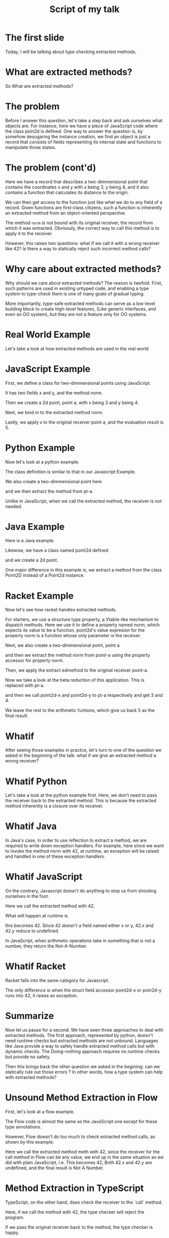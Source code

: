 #+title: Script of my talk

* The first slide
Today, I will be talking about type checking extracted methods.

* What are extracted methods?
So What are extracted methods?

* The problem
Before I answer this question, let's take a step back and ask ourselves what objects are. For
instance, here we have a piece of JavaScript code where the class poin2d is defined. One way to
answer the question is, by somehow desugaring the instance creation, we find an object is just a record that
consists of fields representing its internal state and functions to manipulate those states.

* The problem (cont'd)
Here we have a record that describes a two-dimmensional point that contains the coordinates x
and y with x being 3, y being 4, and it also contains a function that calculates its distance to the
origin.

We can then get access to the function just like what we do to any field of a record. Given
functions are first-class citizens, such a function is inherently an extracted method from an
object-oriented perspective.

The method ~norm~ is not bound with its original receiver, the record from
which it was extracted. Obvisouly, the correct way to call this method is to apply it to the
receiver.

However, this raises two questions: what if we call it with a wrong receiver like 42? Is there a way
to statically reject such incorrect method calls?

* Why care about extracted methods?
Why should we care about extracted methods?  The reason is twofold. First, such patterns are used in
existing untyped code, and enabling a type system to type-check them is one of many goals of gradual
typing.

More importantly, type-safe extracted methods can serve as a low-level building block to create
high-level features, (Like generic interfaces, and even an OO system), but they are not a feature
only for OO systems.

* Real World Example
Let's take a look at how extracted methods are used in the real world

* JavaScript Example
First, we define a class for two-dimmensional points using JavaScript.

It has two fields x and y, and the method norm.

Then we create a 2d point, point a, with x being 3 and y being 4.

Next, we bind m to the extracted method norm.

Lastly, we apply ~m~ to the original receiver point a, and the evaluation result is 5.

* Python Example
Now let's look at a python example.

The class definition is similar to that in our Javascript
Example.

We also create a two-dimmensional point here

and we then extract the method from pt-a.

Unlike in JavaScript, when we call the extracted method, the receiver is not needed.

* Java Example
Here is a Java example.

Likewise, we have a class named point2d defined

and we create a 2d point.

One major difference in this example is, we extract a method from the class Point2D instead of a
Point2d instance.

* Racket Example
Now let's see how racket handles extracted methods.

For starters, we use a structure type property, a Vtable-like mechanism to dispatch methods. Here we
use it to define a property named norm, which expects its value to be a function. point2d's value
expresion for the property norm is a function whose only parameter is the receiver.

Next, we also create a two-dimmensional point, point a

and then we extract the method norm from point-a using the property accessor for property norm.

Then, we apply the extract edmethod to the original receiver point-a.

Now we take a look at the beta reduction of this application. This is replaced with pt-a.

and then we call point2d-x and point2d-y to pt-a respectively and get 3 and 4.


We leave the rest to the arithmetic funtions, which give us back 5 as the final result.

* Whatif
After seeing those examples in practce, let's turn to one of the question we asked in the beginning of the talk:
what if we give an extracted method a wrong receiver?

* Whatif Python
Let's take a look at the python example first. Here, we don't need to pass the receiver back to the
extracted method.  This is because the extracted method inherently is a closure over its receiver.

* Whatif Java
In Java's case, in order to use reflection to extract a method, we are required to write down
exception handlers.  For example, here since we want to invoke the method norm with 42, at runtime, an exception
will be raised and handled in one of these exception handlers.

* Whatif JavaScript
On the contrary, Javascript doesn't do anything to stop us from shooting ourselves in the foot.

Here we call the extracted method with 42.

What will happen at runtime is

this becomes 42. Since 42 doesn't a field named either x or y, 42.x and 42.y reduce to undefined.

In JavaScript, when arithmetic operations take in something that is not a number, they return the
Not-A-Number.

* Whatif Racket
Racket falls into the same category for Javascript.

The only difference is when the struct field accessor point2d-x or poin2d-y runs into 42, it raises
an exception.

* Summarize
Now let us pause for a second. We have seen three approaches to deal with extracted methods. The
first approach, represented by python, doesn't need runtime checks but extracted methods are not
unbound. Languages like Java provide a way to safely handle extracted method calls but with dynamic
checks. The Doing-nothing approach requires no runtime checks but provide no safety.

Then this brings back the other question we asked in the begining: can we statically rule out those errors ? In other words, how a type system can help with extracted methods?

* Unsound Method Extraction in Flow
First, let's look at a flow example.

The Flow code is almost the same as the JavaScript one except for these type annotations.

However, Flow doesn't do too much to check extracted method calls, as shown by this example.

Here we call the extracted method meth with 42, since the receiver for the call method in Flow can
be any value, we end up in the same situation as we did with plain JavaScript, i.e. This
becomes 42, Both 42.x and 42.y are undefined, and the final result is Not A Number.

* Method Extraction in TypeScript
TypeScript, on the other hand, does check the receiver to the `call` method.

Here, if we call the method with 42, the type checker will reject the program.

If we pass the original receiver back to the method, the type checker is happy.

* Unsound Method Extraction in TypeScript
Nevertheless, Method Extraction is still unsound in TypeScript. Let's take a look at another
exapmle.

On the left hand side, we have the definition of our old friend class Point2D.

On the right hand side, for three-dimensional points, we have a new class named point3d, which
inherits Point2D. Since we have one more coordinate, we changed the constructor and the method norm
accordingly.

In addition to pt_a, we create a three-dimensional point pt_b, but annotate it with type
Point2D.

Next we extract the method norm from pt_b

and call it with pt_a. Since the method statically comes from a Point2D, the type checker has
no problem with this call site.

Unfortunately, the extracted method is actually from a three-dimensional point. So when we run the
program, this become pt_a, since pt_a only has two fields x and y, pt_a.z reduces to undefined. The
whole function call returns not a number.

* Summarize again
Apparently, Neither Flow nor TypeScript provides a sound way to handle method extraction.

On the other hand, our approach, implemented in Typed Racket, statically checks extracted methods in a
sound manner. Now let's take a dive.

* Sound Method Extraction in Typed Racket
The defintions of two structures are quite similar to those in TypeScript(except for the
parentheses). For the time being, let's skip over the structure definitions.

Likewise, we have a three-dimensional point pt-b with the annotated type being point2d.

Then, we bind m to the extracted the method norm from pt-b.

Now, if we apply m to 42, the type checker will reject the program.

If the receiver is pt-a, the type checker will still reject it too.

So the only possible receiver that will make the type checker happy is pt-b itself.


* Walkthrough
Now let's take a closer look at how Typed Racket handles this.

* Sound Method Extraction in Typed Racket
First, let's focus on how the method norm is extracted and used. Before the norm-accessor is called,
in the type environment, we know pt-a is a point2d and pt-b is a point3d.

After the application, however, pt-b is an intersection type of point2d and X, and the extracted method
m has function type X to number.

Because neither 42 nor pt-a has anything to do with the type X, We are not allowed to
apply m to either of them.

we can only call m with the original receiver pt-b.

(Action: next)

Now you might want to ask what norm-accessor does behind the scene? What does its type tell us?
Well, in order to answer those two questions, let me use the type for the property predicate to
briefly go over how occurence typing works.


* Walkthrough2
The type of this predicate, like any type predicates in any languages, says it takes any value and
returns a boolean. However, the type after : denotes the proposition, which means if any value
passes the predicate, then it has the type Has-Struct-Property prop:norm. Otherwise, it does not
have the type.

Now, let's assume there is a variable called val that has a union type of (String and Has-Struct-Property
prop:norm). In the beginning, the type environment reflects what we've
already known.

Before we apply the predicate to val, the type environment remains the same.

However, in the then branch, i.e. the predicate holds true for val, we learn it is no longer of a
union type. it has type Has-Struct-Property prop:norm.

wheras, in the else branch, we learn val is a string.


Equipped with this knowledge of occurence typing, let's move on to the type of norm-accessor.

Unlike the type of the predicate, we use an existential type result to introduce a fresh type
variable, X.

It appears in the return function type, and the proposition. Note that when the norm-accessor is
called, the existential type result is automatically unpacked.

So before the call site, we know pt-a is a two-dimmensional point, and pt-b is a three-dimensional
point.

After the call site, we learn pt-b also has a unique type, X. m is a function from X to
number.

The uniqueness of type X is how we rule out all extracted method calls with incorrect receivers

while ensuring the only receiver is the instance the method is extracted from.

However, our approach seems to have a problem. If we apply m to another three-dimensional
point, the type checker will reject the expression as well. But it looks like a safe method call, doesn't
it? Well, it is not that simple.

* Why only the receiver?
It seems that the cominbation of inheritance, in particular, method overriding and function
subtyping makes extracted method invariant in the receiver type. However, in a system with pervasive
subtyping, this is not gonna happen. Let's use a clear counterexample to demonstrate the problem.

Let's say pt-a and pt-b is statically known to have type (Has-struct-property prop:norm), m's
parameter type is the same as pt-b's. This means applying m to pt-a will pass the type
check. However, dynamically, pt-b is a point3d, and pt-a is a point2d, so we would end up with the
same runtime type error we have been talking about so far in this talk.

* Also in the paper
we present a formal model with a soundness proof.  we evaluated our changes using 164 typed racket
packages from the official racket catalog.  40 of them ....  Note that this feature had been ignored
by the type checker for a long time. 15 years ago, when Sam was a graduate student at Northeastern
and writing Typed Racket in his aparment in Cambridge, he found this feature was quite tricky to
implement so he put it aside, but he decided that it would be a great project for one of his future
students. Apparently that didn't stop people from using this feature without a seat belt. After we
enabled this feature, 38 packages worked correctly. Only 2 failed to typecheck: one was because of
missing annotations, the other was a bug. After it was fixed, that package was built successfully.

* Summary
To recap, because of a novel combination of occurence typing and existential types, typed racket
provides a static sound way to check unbound extracted methods. Our evalution showed our approach
worked for 40 packages. Most importantly, this feature has been shipping in Racket since version 8.2.
